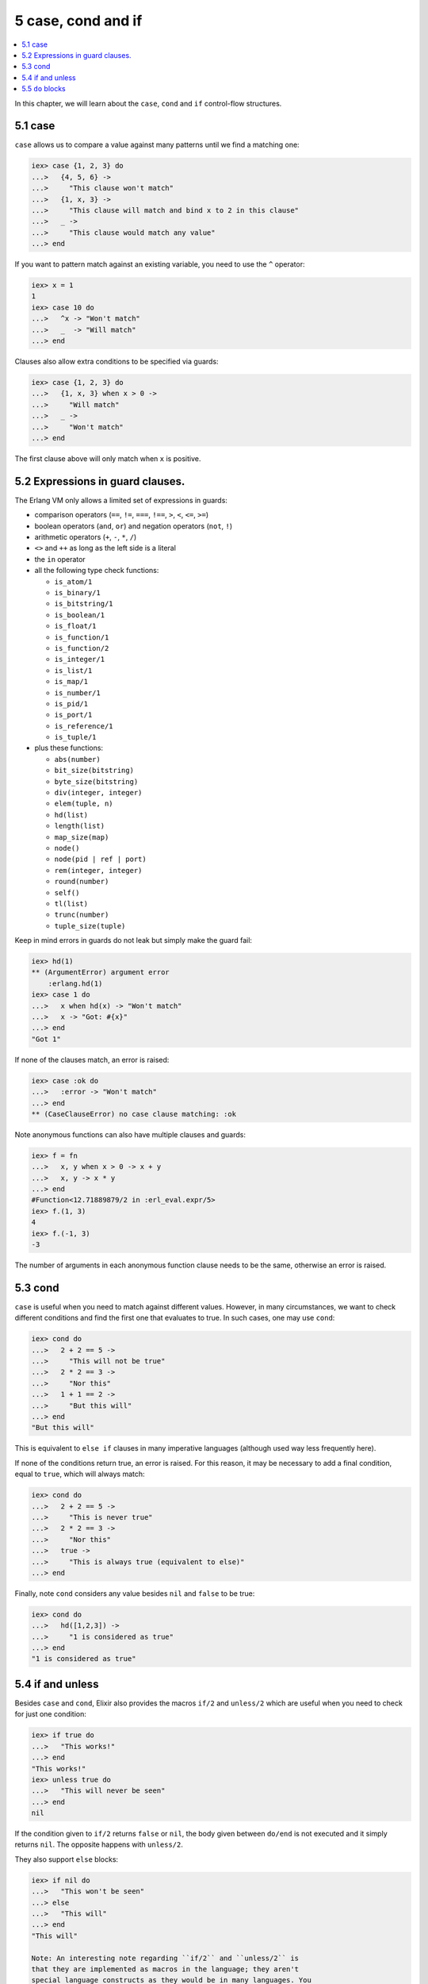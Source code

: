 5 case, cond and if
==========================================================

.. contents:: :local:

In this chapter, we will learn about the ``case``, ``cond`` and ``if``
control-flow structures.

5.1 case
--------

``case`` allows us to compare a value against many patterns until we
find a matching one:

.. code:: iex

    iex> case {1, 2, 3} do
    ...>   {4, 5, 6} ->
    ...>     "This clause won't match"
    ...>   {1, x, 3} ->
    ...>     "This clause will match and bind x to 2 in this clause"
    ...>   _ ->
    ...>     "This clause would match any value"
    ...> end

If you want to pattern match against an existing variable, you need to
use the ``^`` operator:

.. code:: iex

    iex> x = 1
    1
    iex> case 10 do
    ...>   ^x -> "Won't match"
    ...>   _  -> "Will match"
    ...> end

Clauses also allow extra conditions to be specified via guards:

.. code:: iex

    iex> case {1, 2, 3} do
    ...>   {1, x, 3} when x > 0 ->
    ...>     "Will match"
    ...>   _ ->
    ...>     "Won't match"
    ...> end

The first clause above will only match when ``x`` is positive.

5.2 Expressions in guard clauses.
---------------------------------

The Erlang VM only allows a limited set of expressions in guards:

-  comparison operators (``==``, ``!=``, ``===``, ``!==``, ``>``, ``<``,
   ``<=``, ``>=``)
-  boolean operators (``and``, ``or``) and negation operators (``not``,
   ``!``)
-  arithmetic operators (``+``, ``-``, ``*``, ``/``)
-  ``<>`` and ``++`` as long as the left side is a literal
-  the ``in`` operator
-  all the following type check functions:

   -  ``is_atom/1``
   -  ``is_binary/1``
   -  ``is_bitstring/1``
   -  ``is_boolean/1``
   -  ``is_float/1``
   -  ``is_function/1``
   -  ``is_function/2``
   -  ``is_integer/1``
   -  ``is_list/1``
   -  ``is_map/1``
   -  ``is_number/1``
   -  ``is_pid/1``
   -  ``is_port/1``
   -  ``is_reference/1``
   -  ``is_tuple/1``

-  plus these functions:

   -  ``abs(number)``
   -  ``bit_size(bitstring)``
   -  ``byte_size(bitstring)``
   -  ``div(integer, integer)``
   -  ``elem(tuple, n)``
   -  ``hd(list)``
   -  ``length(list)``
   -  ``map_size(map)``
   -  ``node()``
   -  ``node(pid | ref | port)``
   -  ``rem(integer, integer)``
   -  ``round(number)``
   -  ``self()``
   -  ``tl(list)``
   -  ``trunc(number)``
   -  ``tuple_size(tuple)``

Keep in mind errors in guards do not leak but simply make the guard
fail:

.. code:: iex

    iex> hd(1)
    ** (ArgumentError) argument error
        :erlang.hd(1)
    iex> case 1 do
    ...>   x when hd(x) -> "Won't match"
    ...>   x -> "Got: #{x}"
    ...> end
    "Got 1"

If none of the clauses match, an error is raised:

.. code:: iex

    iex> case :ok do
    ...>   :error -> "Won't match"
    ...> end
    ** (CaseClauseError) no case clause matching: :ok

Note anonymous functions can also have multiple clauses and guards:

.. code:: elixir

    iex> f = fn
    ...>   x, y when x > 0 -> x + y
    ...>   x, y -> x * y
    ...> end
    #Function<12.71889879/2 in :erl_eval.expr/5>
    iex> f.(1, 3)
    4
    iex> f.(-1, 3)
    -3

The number of arguments in each anonymous function clause needs to be
the same, otherwise an error is raised.

5.3 cond
--------

``case`` is useful when you need to match against different values.
However, in many circumstances, we want to check different conditions
and find the first one that evaluates to true. In such cases, one may
use ``cond``:

.. code:: iex

    iex> cond do
    ...>   2 + 2 == 5 ->
    ...>     "This will not be true"
    ...>   2 * 2 == 3 ->
    ...>     "Nor this"
    ...>   1 + 1 == 2 ->
    ...>     "But this will"
    ...> end
    "But this will"

This is equivalent to ``else if`` clauses in many imperative languages
(although used way less frequently here).

If none of the conditions return true, an error is raised. For this
reason, it may be necessary to add a final condition, equal to ``true``,
which will always match:

.. code:: iex

    iex> cond do
    ...>   2 + 2 == 5 ->
    ...>     "This is never true"
    ...>   2 * 2 == 3 ->
    ...>     "Nor this"
    ...>   true ->
    ...>     "This is always true (equivalent to else)"
    ...> end

Finally, note ``cond`` considers any value besides ``nil`` and ``false``
to be true:

.. code:: iex

    iex> cond do
    ...>   hd([1,2,3]) ->
    ...>     "1 is considered as true"
    ...> end
    "1 is considered as true"

5.4 if and unless
-----------------

Besides ``case`` and ``cond``, Elixir also provides the macros ``if/2``
and ``unless/2`` which are useful when you need to check for just one
condition:

.. code:: iex

    iex> if true do
    ...>   "This works!"
    ...> end
    "This works!"
    iex> unless true do
    ...>   "This will never be seen"
    ...> end
    nil

If the condition given to ``if/2`` returns ``false`` or ``nil``, the
body given between ``do/end`` is not executed and it simply returns
``nil``. The opposite happens with ``unless/2``.

They also support ``else`` blocks:

.. code:: iex

    iex> if nil do
    ...>   "This won't be seen"
    ...> else
    ...>   "This will"
    ...> end
    "This will"

    Note: An interesting note regarding ``if/2`` and ``unless/2`` is
    that they are implemented as macros in the language; they aren't
    special language constructs as they would be in many languages. You
    can check the documentation and the source of ``if/2`` in `the
    ``Kernel`` module docs </docs/stable/elixir/Kernel.html>`__. The
    ``Kernel`` module is also where operators like ``+/2`` and functions
    like ``is_function/2`` are defined, all automatically imported and
    available in your code by default.

5.5 ``do`` blocks
-----------------

At this point, we have learned four control structures: ``case``,
``cond``, ``if`` and ``unless``, and they were all wrapped in
``do``/``end`` blocks. It happens we could also write ``if`` as follows:

.. code:: iex

    iex> if true, do: 1 + 2
    3

In Elixir, ``do``/``end`` blocks are a convenience for passing a group
of expressions to ``do:``. These are equivalent:

.. code:: iex

    iex> if true do
    ...>   a = 1 + 2
    ...>   a + 10
    ...> end
    13
    iex> if true, do: (
    ...>   a = 1 + 2
    ...>   a + 10
    ...> )
    13

We say the second syntax is using **keyword lists**. We can pass
``else`` using this syntax:

.. code:: iex

    iex> if false, do: :this, else: :that
    :that

One thing to keep in mind when using ``do``/``end`` blocks is they are
always bound to the outermost function call. For example, the following
expression:

.. code:: iex

    iex> is_number if true do
    ...>  1 + 2
    ...> end

Would be parsed as:

.. code:: iex

    iex> is_number(if true) do
    ...>  1 + 2
    ...> end

Which leads to an undefined function error as Elixir attempts to invoke
``is_number/2``. Adding explicit parentheses is enough to resolve the
ambiguity:

.. code:: iex

    iex> is_number(if true do
    ...>  1 + 2
    ...> end)
    true

Keyword lists play an important role in the language and are quite
common in many functions and macros. We will explore them a bit more in
a future chapter. Now it is time to talk about "Binaries, strings and
char lists".

